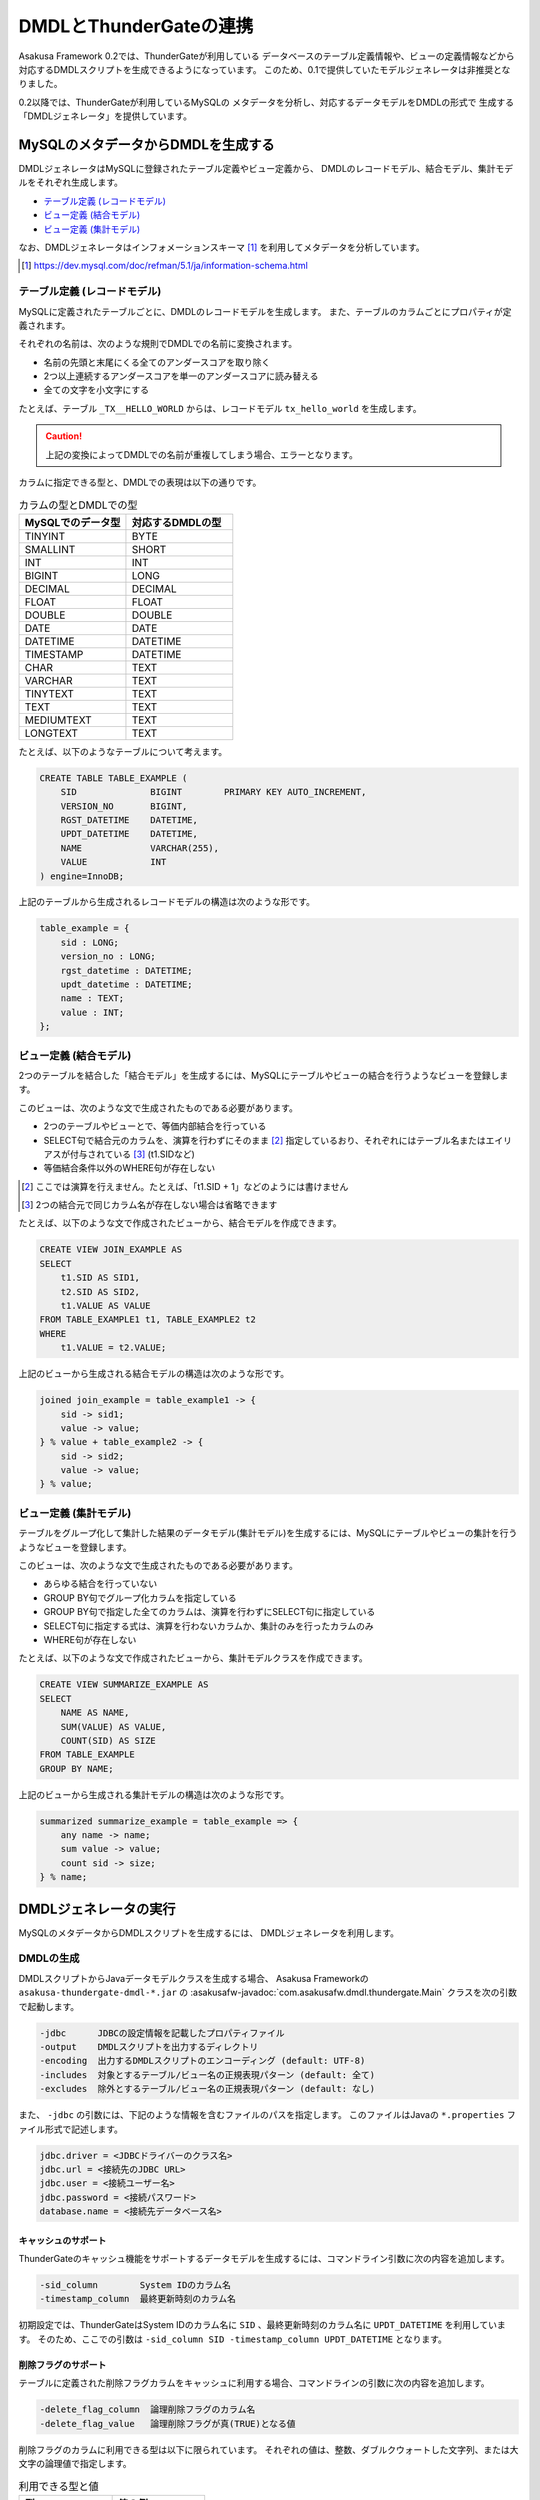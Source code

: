 =======================
DMDLとThunderGateの連携
=======================

Asakusa Framework 0.2では、ThunderGateが利用している
データベースのテーブル定義情報や、ビューの定義情報などから
対応するDMDLスクリプトを生成できるようになっています。
このため、0.1で提供していたモデルジェネレータは非推奨となりました。

0.2以降では、ThunderGateが利用しているMySQLの
メタデータを分析し、対応するデータモデルをDMDLの形式で
生成する「DMDLジェネレータ」を提供しています。

MySQLのメタデータからDMDLを生成する
===================================

DMDLジェネレータはMySQLに登録されたテーブル定義やビュー定義から、
DMDLのレコードモデル、結合モデル、集計モデルをそれぞれ生成します。

* `テーブル定義 (レコードモデル)`_
* `ビュー定義 (結合モデル)`_
* `ビュー定義 (集計モデル)`_

なお、DMDLジェネレータはインフォメーションスキーマ [#]_ を利用してメタデータを分析しています。

..  [#] https://dev.mysql.com/doc/refman/5.1/ja/information-schema.html

テーブル定義 (レコードモデル)
-----------------------------

MySQLに定義されたテーブルごとに、DMDLのレコードモデルを生成します。
また、テーブルのカラムごとにプロパティが定義されます。

それぞれの名前は、次のような規則でDMDLでの名前に変換されます。

* 名前の先頭と末尾にくる全てのアンダースコアを取り除く
* 2つ以上連続するアンダースコアを単一のアンダースコアに読み替える
* 全ての文字を小文字にする

たとえば、テーブル ``_TX__HELLO_WORLD`` からは、レコードモデル ``tx_hello_world`` を生成します。

..  caution::
    上記の変換によってDMDLでの名前が重複してしまう場合、エラーとなります。

カラムに指定できる型と、DMDLでの表現は以下の通りです。

..  list-table:: カラムの型とDMDLでの型
    :widths: 1 1
    :header-rows: 1

    * - MySQLでのデータ型
      - 対応するDMDLの型
    * - TINYINT
      - BYTE
    * - SMALLINT
      - SHORT
    * - INT
      - INT
    * - BIGINT
      - LONG
    * - DECIMAL
      - DECIMAL
    * - FLOAT
      - FLOAT
    * - DOUBLE
      - DOUBLE
    * - DATE
      - DATE
    * - DATETIME
      - DATETIME
    * - TIMESTAMP
      - DATETIME
    * - CHAR
      - TEXT
    * - VARCHAR
      - TEXT
    * - TINYTEXT
      - TEXT
    * - TEXT
      - TEXT
    * - MEDIUMTEXT
      - TEXT
    * - LONGTEXT
      - TEXT

たとえば、以下のようなテーブルについて考えます。

..  code-block:: sql

    CREATE TABLE TABLE_EXAMPLE (
        SID              BIGINT        PRIMARY KEY AUTO_INCREMENT,
        VERSION_NO       BIGINT,
        RGST_DATETIME    DATETIME,
        UPDT_DATETIME    DATETIME,
        NAME             VARCHAR(255),
        VALUE            INT
    ) engine=InnoDB;

上記のテーブルから生成されるレコードモデルの構造は次のような形です。

..  code-block:: none

    table_example = {
        sid : LONG;
        version_no : LONG;
        rgst_datetime : DATETIME;
        updt_datetime : DATETIME;
        name : TEXT;
        value : INT;
    };


ビュー定義 (結合モデル)
-----------------------

2つのテーブルを結合した「結合モデル」を生成するには、MySQLにテーブルやビューの結合を行うようなビューを登録します。

このビューは、次のような文で生成されたものである必要があります。

* 2つのテーブルやビューとで、等価内部結合を行っている
* SELECT句で結合元のカラムを、演算を行わずにそのまま [#]_ 指定しているおり、それぞれにはテーブル名またはエイリアスが付与されている [#]_ (t1.SIDなど)
* 等価結合条件以外のWHERE句が存在しない

..  [#] ここでは演算を行えません。たとえば、「t1.SID + 1」などのようには書けません
..  [#] 2つの結合元で同じカラム名が存在しない場合は省略できます

たとえば、以下のような文で作成されたビューから、結合モデルを作成できます。

..  code-block:: none

    CREATE VIEW JOIN_EXAMPLE AS
    SELECT
        t1.SID AS SID1,
        t2.SID AS SID2,
        t1.VALUE AS VALUE
    FROM TABLE_EXAMPLE1 t1, TABLE_EXAMPLE2 t2
    WHERE
        t1.VALUE = t2.VALUE;

上記のビューから生成される結合モデルの構造は次のような形です。

..  code-block:: none

    joined join_example = table_example1 -> {
        sid -> sid1;
        value -> value;
    } % value + table_example2 -> {
        sid -> sid2;
        value -> value;
    } % value;

ビュー定義 (集計モデル)
-----------------------
テーブルをグループ化して集計した結果のデータモデル(集計モデル)を生成するには、MySQLにテーブルやビューの集計を行うようなビューを登録します。

このビューは、次のような文で生成されたものである必要があります。

* あらゆる結合を行っていない
* GROUP BY句でグループ化カラムを指定している
* GROUP BY句で指定した全てのカラムは、演算を行わずにSELECT句に指定している
* SELECT句に指定する式は、演算を行わないカラムか、集計のみを行ったカラムのみ 
* WHERE句が存在しない

たとえば、以下のような文で作成されたビューから、集計モデルクラスを作成できます。

..  code-block:: sql

    CREATE VIEW SUMMARIZE_EXAMPLE AS
    SELECT
        NAME AS NAME,
        SUM(VALUE) AS VALUE,
        COUNT(SID) AS SIZE
    FROM TABLE_EXAMPLE
    GROUP BY NAME;

上記のビューから生成される集計モデルの構造は次のような形です。

..  code-block:: none

    summarized summarize_example = table_example => {
        any name -> name;
        sum value -> value;
        count sid -> size;
    } % name;

DMDLジェネレータの実行
======================

MySQLのメタデータからDMDLスクリプトを生成するには、
DMDLジェネレータを利用します。

DMDLの生成
----------
DMDLスクリプトからJavaデータモデルクラスを生成する場合、
Asakusa Frameworkの ``asakusa-thundergate-dmdl-*.jar`` の
:asakusafw-javadoc:`com.asakusafw.dmdl.thundergate.Main` クラスを次の引数で起動します。

..  code-block:: none

    -jdbc      JDBCの設定情報を記載したプロパティファイル
    -output    DMDLスクリプトを出力するディレクトリ
    -encoding  出力するDMDLスクリプトのエンコーディング (default: UTF-8)
    -includes  対象とするテーブル/ビュー名の正規表現パターン (default: 全て)
    -excludes  除外とするテーブル/ビュー名の正規表現パターン (default: なし)

また、 ``-jdbc`` の引数には、下記のような情報を含むファイルのパスを指定します。
このファイルはJavaの ``*.properties`` ファイル形式で記述します。

.. code-block:: none

    jdbc.driver = <JDBCドライバーのクラス名>
    jdbc.url = <接続先のJDBC URL>
    jdbc.user = <接続ユーザー名>
    jdbc.password = <接続パスワード>
    database.name = <接続先データベース名>

キャッシュのサポート
~~~~~~~~~~~~~~~~~~~~
ThunderGateのキャッシュ機能をサポートするデータモデルを生成するには、コマンドライン引数に次の内容を追加します。

..  code-block:: none

    -sid_column        System IDのカラム名
    -timestamp_column  最終更新時刻のカラム名

初期設定では、ThunderGateはSystem IDのカラム名に ``SID`` 、最終更新時刻のカラム名に ``UPDT_DATETIME`` を利用しています。
そのため、ここでの引数は ``-sid_column SID -timestamp_column UPDT_DATETIME`` となります。

削除フラグのサポート
~~~~~~~~~~~~~~~~~~~~
テーブルに定義された削除フラグカラムをキャッシュに利用する場合、コマンドラインの引数に次の内容を追加します。

..  code-block:: none

    -delete_flag_column  論理削除フラグのカラム名
    -delete_flag_value   論理削除フラグが真(TRUE)となる値

削除フラグのカラムに利用できる型は以下に限られています。
それぞれの値は、整数、ダブルクウォートした文字列、または大文字の論理値で指定します。

..  list-table:: 利用できる型と値
    :widths: 4 4
    :header-rows: 1

    * - 型
      - 値の例
    * - CHAR, VARCHAR
      - ``"1"``, ``"T"``, ``"D"``, など
    * - TINYINT
      - ``1``, ``0``, など
    * - BOOLEAN
      - ``TRUE``, ``FALSE``

上記の情報は、データベースに対して1組のみ指定できます。
テーブルに削除フラグのカラムが定義されていない場合には、それに対応するデータモデルが削除をサポートしません。

..  attention::
    文字列型の値には、かならず文字列をダブルクウォートで括ってやる必要があります。
    コマンドラインシェルから文字列型の値を指定する際には ``'"1"'`` のようにさらにシングルクウォートで括るなどしてください。

生成されるデータモデルの属性
----------------------------

DMDLジェネレータが生成するDMDLスクリプトには、
ThunderGateが利用する様々な属性が付けられています。

以下は、DMDLジェネレータが単純なテーブルに対して生成した
DMDLスクリプトの例です。

.. code-block:: none

    "テーブルTGCACHE_SOURCE"
    @auto_projection
    @namespace(value = table)
    @thundergate.name(value = "TGCACHE_SOURCE")
    @thundergate.primary_key(value = { sid })
    @thundergate.cache_support(
        sid = sid,
        timestamp = updt_datetime,
        delete_flag = delete_flag,
        delete_flag_value = "1"
    )
    tgcache_source = {
        "SID"
        @thundergate.name(value = "SID")
        sid : LONG;
        "VERSION_NO"
        @thundergate.name(value = "VERSION_NO")
        version_no : LONG;
        "RGST_DATETIME"
        @thundergate.name(value = "RGST_DATETIME")
        rgst_datetime : DATETIME;
        "UPDT_DATETIME"
        @thundergate.name(value = "UPDT_DATETIME")
        updt_datetime : DATETIME;
        "CATEGORY"
        @thundergate.name(value = "CATEGORY")
        category : INT;
        "DELETE_FLAG"
        @thundergate.name(value = "DELETE_FLAG")
        delete_flag : TEXT;
    };

``@thundergate.`` から始まる属性は、DMDLジェネレータが独自に拡張している属性です。
そのため、DMDLジェネレータが生成するDMDLスクリプトからプログラムを生成する際には、
DMDLコンパイラのプラグインの指定に ``asakusa-thundergate-dmdl-*.jar`` の指定が必要です。

オリジナル名の属性
~~~~~~~~~~~~~~~~~~

データモデルの定義に ``@thundergate.name(value = "<名前>")`` を指定すると、
データモデルの元になったテーブル名やビュー名を保持させられます。

これらの情報は、Asakusa DSLからThunderGateを利用する際にも利用されます [#]_ 。

..  [#] ``DbImporterDescription`` や ``DbExporterDescription`` を利用する際に、
    テーブル名やカラム名などを省略していますが、かわりにここで指定した名前を利用しています。

主キー属性
~~~~~~~~~~

``@thundergate.primary_key(value = {<主キーの一覧>})`` を指定すると、
主キーとして取り扱われるプロパティの情報を保持させられます。

この情報は、ThunderGateがエクスポート処理を高速化する際になどに利用しています。

射影モデルの登録
~~~~~~~~~~~~~~~~

DMDLジェネレータが生成するデータモデルには、
自動射影の属性 ``@auto_projection`` が付けられています。

このため、独自に射影モデルを定義して、DMDLジェネレータが生成した
データモデルと併せてDMDLコンパイラに渡すと、
射影モデルを自動的に登録させられます。

自動射影や射影モデルについては、 :doc:`../dmdl/user-guide` も参考にしてください。

キャッシュサポート
~~~~~~~~~~~~~~~~~~

``@thundergate.cache_support(...)`` を指定すると、対象のデータモデルはThunderGateのキャッシュ機能をサポートします。
これには以下のような項目を指定できます。

..  list-table:: キャッシュサポートの項目
    :widths: 6 2 10
    :header-rows: 1

    * - 項目
      - 必須
      - 内容
    * - ``sid``
      - ○
      - System IDに対応するプロパティ名
    * - ``timestamp``
      - ○
      - 最終更新時刻に対応するプロパティ名
    * - ``delete_flag``
      - ×
      - 削除フラグに対応するプロパティ名
    * - ``delete_flag_value``
      - ×
      - 削除フラグが成立する値


